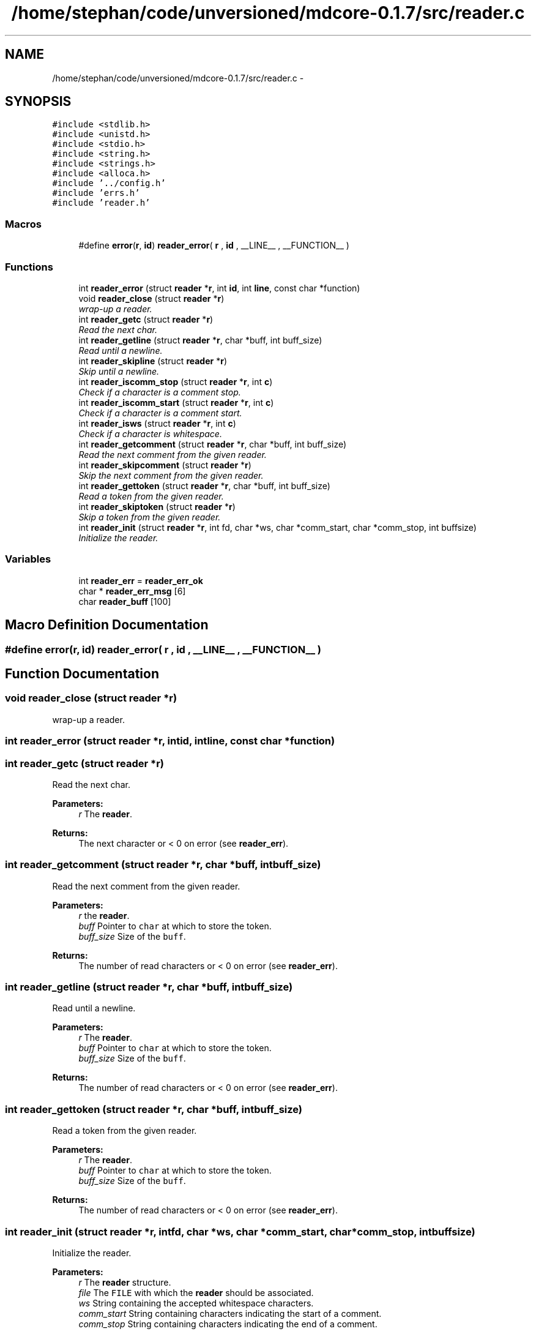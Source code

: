 .TH "/home/stephan/code/unversioned/mdcore-0.1.7/src/reader.c" 3 "Mon Jan 6 2014" "Version 0.1.5" "mdcore" \" -*- nroff -*-
.ad l
.nh
.SH NAME
/home/stephan/code/unversioned/mdcore-0.1.7/src/reader.c \- 
.SH SYNOPSIS
.br
.PP
\fC#include <stdlib\&.h>\fP
.br
\fC#include <unistd\&.h>\fP
.br
\fC#include <stdio\&.h>\fP
.br
\fC#include <string\&.h>\fP
.br
\fC#include <strings\&.h>\fP
.br
\fC#include <alloca\&.h>\fP
.br
\fC#include '\&.\&./config\&.h'\fP
.br
\fC#include 'errs\&.h'\fP
.br
\fC#include 'reader\&.h'\fP
.br

.SS "Macros"

.in +1c
.ti -1c
.RI "#define \fBerror\fP(\fBr\fP, \fBid\fP)   \fBreader_error\fP( \fBr\fP , \fBid\fP , __LINE__ , __FUNCTION__ )"
.br
.in -1c
.SS "Functions"

.in +1c
.ti -1c
.RI "int \fBreader_error\fP (struct \fBreader\fP *\fBr\fP, int \fBid\fP, int \fBline\fP, const char *function)"
.br
.ti -1c
.RI "void \fBreader_close\fP (struct \fBreader\fP *\fBr\fP)"
.br
.RI "\fIwrap-up a reader\&. \fP"
.ti -1c
.RI "int \fBreader_getc\fP (struct \fBreader\fP *\fBr\fP)"
.br
.RI "\fIRead the next char\&. \fP"
.ti -1c
.RI "int \fBreader_getline\fP (struct \fBreader\fP *\fBr\fP, char *buff, int buff_size)"
.br
.RI "\fIRead until a newline\&. \fP"
.ti -1c
.RI "int \fBreader_skipline\fP (struct \fBreader\fP *\fBr\fP)"
.br
.RI "\fISkip until a newline\&. \fP"
.ti -1c
.RI "int \fBreader_iscomm_stop\fP (struct \fBreader\fP *\fBr\fP, int \fBc\fP)"
.br
.RI "\fICheck if a character is a comment stop\&. \fP"
.ti -1c
.RI "int \fBreader_iscomm_start\fP (struct \fBreader\fP *\fBr\fP, int \fBc\fP)"
.br
.RI "\fICheck if a character is a comment start\&. \fP"
.ti -1c
.RI "int \fBreader_isws\fP (struct \fBreader\fP *\fBr\fP, int \fBc\fP)"
.br
.RI "\fICheck if a character is whitespace\&. \fP"
.ti -1c
.RI "int \fBreader_getcomment\fP (struct \fBreader\fP *\fBr\fP, char *buff, int buff_size)"
.br
.RI "\fIRead the next comment from the given reader\&. \fP"
.ti -1c
.RI "int \fBreader_skipcomment\fP (struct \fBreader\fP *\fBr\fP)"
.br
.RI "\fISkip the next comment from the given reader\&. \fP"
.ti -1c
.RI "int \fBreader_gettoken\fP (struct \fBreader\fP *\fBr\fP, char *buff, int buff_size)"
.br
.RI "\fIRead a token from the given reader\&. \fP"
.ti -1c
.RI "int \fBreader_skiptoken\fP (struct \fBreader\fP *\fBr\fP)"
.br
.RI "\fISkip a token from the given reader\&. \fP"
.ti -1c
.RI "int \fBreader_init\fP (struct \fBreader\fP *\fBr\fP, int fd, char *ws, char *comm_start, char *comm_stop, int buffsize)"
.br
.RI "\fIInitialize the reader\&. \fP"
.in -1c
.SS "Variables"

.in +1c
.ti -1c
.RI "int \fBreader_err\fP = \fBreader_err_ok\fP"
.br
.ti -1c
.RI "char * \fBreader_err_msg\fP [6]"
.br
.ti -1c
.RI "char \fBreader_buff\fP [100]"
.br
.in -1c
.SH "Macro Definition Documentation"
.PP 
.SS "#define error(\fBr\fP, \fBid\fP)   \fBreader_error\fP( \fBr\fP , \fBid\fP , __LINE__ , __FUNCTION__ )"

.SH "Function Documentation"
.PP 
.SS "void reader_close (struct \fBreader\fP *r)"

.PP
wrap-up a reader\&. 
.SS "int reader_error (struct \fBreader\fP *r, intid, intline, const char *function)"

.SS "int reader_getc (struct \fBreader\fP *r)"

.PP
Read the next char\&. 
.PP
\fBParameters:\fP
.RS 4
\fIr\fP The \fBreader\fP\&.
.RE
.PP
\fBReturns:\fP
.RS 4
The next character or < 0 on error (see \fBreader_err\fP)\&. 
.RE
.PP

.SS "int reader_getcomment (struct \fBreader\fP *r, char *buff, intbuff_size)"

.PP
Read the next comment from the given reader\&. 
.PP
\fBParameters:\fP
.RS 4
\fIr\fP the \fBreader\fP\&. 
.br
\fIbuff\fP Pointer to \fCchar\fP at which to store the token\&. 
.br
\fIbuff_size\fP Size of the \fCbuff\fP\&.
.RE
.PP
\fBReturns:\fP
.RS 4
The number of read characters or < 0 on error (see \fBreader_err\fP)\&. 
.RE
.PP

.SS "int reader_getline (struct \fBreader\fP *r, char *buff, intbuff_size)"

.PP
Read until a newline\&. 
.PP
\fBParameters:\fP
.RS 4
\fIr\fP The \fBreader\fP\&. 
.br
\fIbuff\fP Pointer to \fCchar\fP at which to store the token\&. 
.br
\fIbuff_size\fP Size of the \fCbuff\fP\&.
.RE
.PP
\fBReturns:\fP
.RS 4
The number of read characters or < 0 on error (see \fBreader_err\fP)\&. 
.RE
.PP

.SS "int reader_gettoken (struct \fBreader\fP *r, char *buff, intbuff_size)"

.PP
Read a token from the given reader\&. 
.PP
\fBParameters:\fP
.RS 4
\fIr\fP The \fBreader\fP\&. 
.br
\fIbuff\fP Pointer to \fCchar\fP at which to store the token\&. 
.br
\fIbuff_size\fP Size of the \fCbuff\fP\&.
.RE
.PP
\fBReturns:\fP
.RS 4
The number of read characters or < 0 on error (see \fBreader_err\fP)\&. 
.RE
.PP

.SS "int reader_init (struct \fBreader\fP *r, intfd, char *ws, char *comm_start, char *comm_stop, intbuffsize)"

.PP
Initialize the reader\&. 
.PP
\fBParameters:\fP
.RS 4
\fIr\fP The \fBreader\fP structure\&. 
.br
\fIfile\fP The \fCFILE\fP with which the \fBreader\fP should be associated\&. 
.br
\fIws\fP String containing the accepted whitespace characters\&. 
.br
\fIcomm_start\fP String containing characters indicating the start of a comment\&. 
.br
\fIcomm_stop\fP String containing characters indicating the end of a comment\&.
.RE
.PP
The \fCFILE\fP supplied should be open and will be read as of its current position\&.
.PP
\fBReturns:\fP
.RS 4
\fBreader_err_ok\fP or < 0 on error (see \fBreader_err\fP)\&. 
.RE
.PP

.SS "int reader_iscomm_start (struct \fBreader\fP *r, intc)"

.PP
Check if a character is a comment start\&. 
.PP
\fBParameters:\fP
.RS 4
\fIr\fP The \fBreader\fP\&. 
.br
\fIc\fP The character to verify\&.
.RE
.PP
\fBReturns:\fP
.RS 4
1 if \fCc\fP is in the comm_start of the \fBreader\fP \fCr\fP or 0 otherwise\&. 
.RE
.PP

.SS "int reader_iscomm_stop (struct \fBreader\fP *r, intc)"

.PP
Check if a character is a comment stop\&. 
.PP
\fBParameters:\fP
.RS 4
\fIr\fP The \fBreader\fP\&. 
.br
\fIc\fP The character to verify\&.
.RE
.PP
\fBReturns:\fP
.RS 4
1 if \fCc\fP is in the comm_stop of the \fBreader\fP \fCr\fP or 0 otherwise\&. 
.RE
.PP

.SS "int reader_isws (struct \fBreader\fP *r, intc)"

.PP
Check if a character is whitespace\&. 
.PP
\fBParameters:\fP
.RS 4
\fIr\fP The \fBreader\fP\&. 
.br
\fIc\fP The character to verify\&.
.RE
.PP
\fBReturns:\fP
.RS 4
1 if \fCc\fP is in the comm_stop of the \fBreader\fP \fCr\fP or 0 otherwise\&. 
.RE
.PP

.SS "int reader_skipcomment (struct \fBreader\fP *r)"

.PP
Skip the next comment from the given reader\&. 
.PP
\fBParameters:\fP
.RS 4
\fIr\fP the \fBreader\fP\&.
.RE
.PP
\fBReturns:\fP
.RS 4
The number of read characters or < 0 on error (see \fBreader_err\fP)\&. 
.RE
.PP

.SS "int reader_skipline (struct \fBreader\fP *r)"

.PP
Skip until a newline\&. 
.PP
\fBParameters:\fP
.RS 4
\fIr\fP The \fBreader\fP\&.
.RE
.PP
\fBReturns:\fP
.RS 4
The number of read characters or < 0 on error (see \fBreader_err\fP)\&. 
.RE
.PP

.SS "int reader_skiptoken (struct \fBreader\fP *r)"

.PP
Skip a token from the given reader\&. 
.PP
\fBParameters:\fP
.RS 4
\fIr\fP The \fBreader\fP\&.
.RE
.PP
\fBReturns:\fP
.RS 4
The number of read characters or < 0 on error (see \fBreader_err\fP)\&. 
.RE
.PP

.SH "Variable Documentation"
.PP 
.SS "char reader_buff[100]"

.SS "int reader_err = \fBreader_err_ok\fP"
ID of the last error 
.SS "char* reader_err_msg[6]"
\fBInitial value:\fP
.PP
.nf
= {
        "Nothing bad happened\&.",
    "An unexpected NULL pointer was encountered\&.",
    "A call to malloc failed, probably due to insufficient memory\&.",
    "An input-output error occurred\&.",
    "Maximum buffer size reached\&.",
    "End of file reached\&.",
        }
.fi
.SH "Author"
.PP 
Generated automatically by Doxygen for mdcore from the source code\&.
